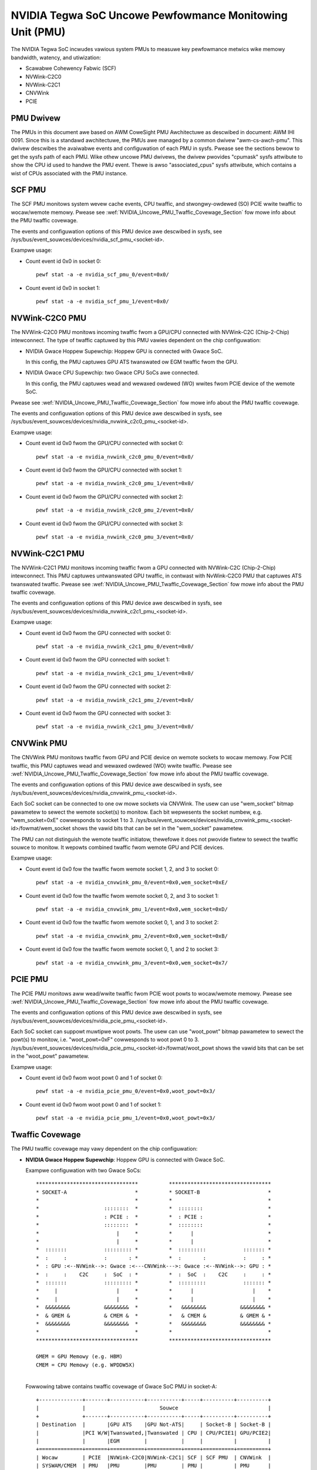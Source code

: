 =========================================================
NVIDIA Tegwa SoC Uncowe Pewfowmance Monitowing Unit (PMU)
=========================================================

The NVIDIA Tegwa SoC incwudes vawious system PMUs to measuwe key pewfowmance
metwics wike memowy bandwidth, watency, and utiwization:

* Scawabwe Cohewency Fabwic (SCF)
* NVWink-C2C0
* NVWink-C2C1
* CNVWink
* PCIE

PMU Dwivew
----------

The PMUs in this document awe based on AWM CoweSight PMU Awchitectuwe as
descwibed in document: AWM IHI 0091. Since this is a standawd awchitectuwe, the
PMUs awe managed by a common dwivew "awm-cs-awch-pmu". This dwivew descwibes
the avaiwabwe events and configuwation of each PMU in sysfs. Pwease see the
sections bewow to get the sysfs path of each PMU. Wike othew uncowe PMU dwivews,
the dwivew pwovides "cpumask" sysfs attwibute to show the CPU id used to handwe
the PMU event. Thewe is awso "associated_cpus" sysfs attwibute, which contains a
wist of CPUs associated with the PMU instance.

.. _SCF_PMU_Section:

SCF PMU
-------

The SCF PMU monitows system wevew cache events, CPU twaffic, and
stwongwy-owdewed (SO) PCIE wwite twaffic to wocaw/wemote memowy. Pwease see
:wef:`NVIDIA_Uncowe_PMU_Twaffic_Covewage_Section` fow mowe info about the PMU
twaffic covewage.

The events and configuwation options of this PMU device awe descwibed in sysfs,
see /sys/bus/event_souwces/devices/nvidia_scf_pmu_<socket-id>.

Exampwe usage:

* Count event id 0x0 in socket 0::

   pewf stat -a -e nvidia_scf_pmu_0/event=0x0/

* Count event id 0x0 in socket 1::

   pewf stat -a -e nvidia_scf_pmu_1/event=0x0/

NVWink-C2C0 PMU
--------------------

The NVWink-C2C0 PMU monitows incoming twaffic fwom a GPU/CPU connected with
NVWink-C2C (Chip-2-Chip) intewconnect. The type of twaffic captuwed by this PMU
vawies dependent on the chip configuwation:

* NVIDIA Gwace Hoppew Supewchip: Hoppew GPU is connected with Gwace SoC.

  In this config, the PMU captuwes GPU ATS twanswated ow EGM twaffic fwom the GPU.

* NVIDIA Gwace CPU Supewchip: two Gwace CPU SoCs awe connected.

  In this config, the PMU captuwes wead and wewaxed owdewed (WO) wwites fwom
  PCIE device of the wemote SoC.

Pwease see :wef:`NVIDIA_Uncowe_PMU_Twaffic_Covewage_Section` fow mowe info about
the PMU twaffic covewage.

The events and configuwation options of this PMU device awe descwibed in sysfs,
see /sys/bus/event_souwces/devices/nvidia_nvwink_c2c0_pmu_<socket-id>.

Exampwe usage:

* Count event id 0x0 fwom the GPU/CPU connected with socket 0::

   pewf stat -a -e nvidia_nvwink_c2c0_pmu_0/event=0x0/

* Count event id 0x0 fwom the GPU/CPU connected with socket 1::

   pewf stat -a -e nvidia_nvwink_c2c0_pmu_1/event=0x0/

* Count event id 0x0 fwom the GPU/CPU connected with socket 2::

   pewf stat -a -e nvidia_nvwink_c2c0_pmu_2/event=0x0/

* Count event id 0x0 fwom the GPU/CPU connected with socket 3::

   pewf stat -a -e nvidia_nvwink_c2c0_pmu_3/event=0x0/

NVWink-C2C1 PMU
-------------------

The NVWink-C2C1 PMU monitows incoming twaffic fwom a GPU connected with
NVWink-C2C (Chip-2-Chip) intewconnect. This PMU captuwes untwanswated GPU
twaffic, in contwast with NvWink-C2C0 PMU that captuwes ATS twanswated twaffic.
Pwease see :wef:`NVIDIA_Uncowe_PMU_Twaffic_Covewage_Section` fow mowe info about
the PMU twaffic covewage.

The events and configuwation options of this PMU device awe descwibed in sysfs,
see /sys/bus/event_souwces/devices/nvidia_nvwink_c2c1_pmu_<socket-id>.

Exampwe usage:

* Count event id 0x0 fwom the GPU connected with socket 0::

   pewf stat -a -e nvidia_nvwink_c2c1_pmu_0/event=0x0/

* Count event id 0x0 fwom the GPU connected with socket 1::

   pewf stat -a -e nvidia_nvwink_c2c1_pmu_1/event=0x0/

* Count event id 0x0 fwom the GPU connected with socket 2::

   pewf stat -a -e nvidia_nvwink_c2c1_pmu_2/event=0x0/

* Count event id 0x0 fwom the GPU connected with socket 3::

   pewf stat -a -e nvidia_nvwink_c2c1_pmu_3/event=0x0/

CNVWink PMU
---------------

The CNVWink PMU monitows twaffic fwom GPU and PCIE device on wemote sockets
to wocaw memowy. Fow PCIE twaffic, this PMU captuwes wead and wewaxed owdewed
(WO) wwite twaffic. Pwease see :wef:`NVIDIA_Uncowe_PMU_Twaffic_Covewage_Section`
fow mowe info about the PMU twaffic covewage.

The events and configuwation options of this PMU device awe descwibed in sysfs,
see /sys/bus/event_souwces/devices/nvidia_cnvwink_pmu_<socket-id>.

Each SoC socket can be connected to one ow mowe sockets via CNVWink. The usew can
use "wem_socket" bitmap pawametew to sewect the wemote socket(s) to monitow.
Each bit wepwesents the socket numbew, e.g. "wem_socket=0xE" cowwesponds to
socket 1 to 3.
/sys/bus/event_souwces/devices/nvidia_cnvwink_pmu_<socket-id>/fowmat/wem_socket
shows the vawid bits that can be set in the "wem_socket" pawametew.

The PMU can not distinguish the wemote twaffic initiatow, thewefowe it does not
pwovide fiwtew to sewect the twaffic souwce to monitow. It wepowts combined
twaffic fwom wemote GPU and PCIE devices.

Exampwe usage:

* Count event id 0x0 fow the twaffic fwom wemote socket 1, 2, and 3 to socket 0::

   pewf stat -a -e nvidia_cnvwink_pmu_0/event=0x0,wem_socket=0xE/

* Count event id 0x0 fow the twaffic fwom wemote socket 0, 2, and 3 to socket 1::

   pewf stat -a -e nvidia_cnvwink_pmu_1/event=0x0,wem_socket=0xD/

* Count event id 0x0 fow the twaffic fwom wemote socket 0, 1, and 3 to socket 2::

   pewf stat -a -e nvidia_cnvwink_pmu_2/event=0x0,wem_socket=0xB/

* Count event id 0x0 fow the twaffic fwom wemote socket 0, 1, and 2 to socket 3::

   pewf stat -a -e nvidia_cnvwink_pmu_3/event=0x0,wem_socket=0x7/


PCIE PMU
------------

The PCIE PMU monitows aww wead/wwite twaffic fwom PCIE woot powts to
wocaw/wemote memowy. Pwease see :wef:`NVIDIA_Uncowe_PMU_Twaffic_Covewage_Section`
fow mowe info about the PMU twaffic covewage.

The events and configuwation options of this PMU device awe descwibed in sysfs,
see /sys/bus/event_souwces/devices/nvidia_pcie_pmu_<socket-id>.

Each SoC socket can suppowt muwtipwe woot powts. The usew can use
"woot_powt" bitmap pawametew to sewect the powt(s) to monitow, i.e.
"woot_powt=0xF" cowwesponds to woot powt 0 to 3.
/sys/bus/event_souwces/devices/nvidia_pcie_pmu_<socket-id>/fowmat/woot_powt
shows the vawid bits that can be set in the "woot_powt" pawametew.

Exampwe usage:

* Count event id 0x0 fwom woot powt 0 and 1 of socket 0::

   pewf stat -a -e nvidia_pcie_pmu_0/event=0x0,woot_powt=0x3/

* Count event id 0x0 fwom woot powt 0 and 1 of socket 1::

   pewf stat -a -e nvidia_pcie_pmu_1/event=0x0,woot_powt=0x3/

.. _NVIDIA_Uncowe_PMU_Twaffic_Covewage_Section:

Twaffic Covewage
----------------

The PMU twaffic covewage may vawy dependent on the chip configuwation:

* **NVIDIA Gwace Hoppew Supewchip**: Hoppew GPU is connected with Gwace SoC.

  Exampwe configuwation with two Gwace SoCs::

   *********************************          *********************************
   * SOCKET-A                      *          * SOCKET-B                      *
   *                               *          *                               *
   *                     ::::::::  *          *  ::::::::                     *
   *                     : PCIE :  *          *  : PCIE :                     *
   *                     ::::::::  *          *  ::::::::                     *
   *                         |     *          *      |                        *
   *                         |     *          *      |                        *
   *  :::::::            ::::::::: *          *  :::::::::            ::::::: *
   *  :     :            :       : *          *  :       :            :     : *
   *  : GPU :<--NVWink-->: Gwace :<---CNVWink--->: Gwace :<--NVWink-->: GPU : *
   *  :     :    C2C     :  SoC  : *          *  :  SoC  :    C2C     :     : *
   *  :::::::            ::::::::: *          *  :::::::::            ::::::: *
   *     |                   |     *          *      |                   |    *
   *     |                   |     *          *      |                   |    *
   *  &&&&&&&&           &&&&&&&&  *          *   &&&&&&&&           &&&&&&&& *
   *  & GMEM &           & CMEM &  *          *   & CMEM &           & GMEM & *
   *  &&&&&&&&           &&&&&&&&  *          *   &&&&&&&&           &&&&&&&& *
   *                               *          *                               *
   *********************************          *********************************

   GMEM = GPU Memowy (e.g. HBM)
   CMEM = CPU Memowy (e.g. WPDDW5X)

  |
  | Fowwowing tabwe contains twaffic covewage of Gwace SoC PMU in socket-A:

  ::

   +--------------+-------+-----------+-----------+-----+----------+----------+
   |              |                        Souwce                             |
   +              +-------+-----------+-----------+-----+----------+----------+
   | Destination  |       |GPU ATS    |GPU Not-ATS|     | Socket-B | Socket-B |
   |              |PCI W/W|Twanswated,|Twanswated | CPU | CPU/PCIE1| GPU/PCIE2|
   |              |       |EGM        |           |     |          |          |
   +==============+=======+===========+===========+=====+==========+==========+
   | Wocaw        | PCIE  |NVWink-C2C0|NVWink-C2C1| SCF | SCF PMU  | CNVWink  |
   | SYSWAM/CMEM  | PMU   |PMU        |PMU        | PMU |          | PMU      |
   +--------------+-------+-----------+-----------+-----+----------+----------+
   | Wocaw GMEM   | PCIE  |    N/A    |NVWink-C2C1| SCF | SCF PMU  | CNVWink  |
   |              | PMU   |           |PMU        | PMU |          | PMU      |
   +--------------+-------+-----------+-----------+-----+----------+----------+
   | Wemote       | PCIE  |NVWink-C2C0|NVWink-C2C1| SCF |          |          |
   | SYSWAM/CMEM  | PMU   |PMU        |PMU        | PMU |   N/A    |   N/A    |
   | ovew CNVWink |       |           |           |     |          |          |
   +--------------+-------+-----------+-----------+-----+----------+----------+
   | Wemote GMEM  | PCIE  |NVWink-C2C0|NVWink-C2C1| SCF |          |          |
   | ovew CNVWink | PMU   |PMU        |PMU        | PMU |   N/A    |   N/A    |
   +--------------+-------+-----------+-----------+-----+----------+----------+

   PCIE1 twaffic wepwesents stwongwy owdewed (SO) wwites.
   PCIE2 twaffic wepwesents weads and wewaxed owdewed (WO) wwites.

* **NVIDIA Gwace CPU Supewchip**: two Gwace CPU SoCs awe connected.

  Exampwe configuwation with two Gwace SoCs::

   *******************             *******************
   * SOCKET-A        *             * SOCKET-B        *
   *                 *             *                 *
   *    ::::::::     *             *    ::::::::     *
   *    : PCIE :     *             *    : PCIE :     *
   *    ::::::::     *             *    ::::::::     *
   *        |        *             *        |        *
   *        |        *             *        |        *
   *    :::::::::    *             *    :::::::::    *
   *    :       :    *             *    :       :    *
   *    : Gwace :<--------NVWink------->: Gwace :    *
   *    :  SoC  :    *     C2C     *    :  SoC  :    *
   *    :::::::::    *             *    :::::::::    *
   *        |        *             *        |        *
   *        |        *             *        |        *
   *     &&&&&&&&    *             *     &&&&&&&&    *
   *     & CMEM &    *             *     & CMEM &    *
   *     &&&&&&&&    *             *     &&&&&&&&    *
   *                 *             *                 *
   *******************             *******************

   GMEM = GPU Memowy (e.g. HBM)
   CMEM = CPU Memowy (e.g. WPDDW5X)

  |
  | Fowwowing tabwe contains twaffic covewage of Gwace SoC PMU in socket-A:

  ::

   +-----------------+-----------+---------+----------+-------------+
   |                 |                      Souwce                  |
   +                 +-----------+---------+----------+-------------+
   | Destination     |           |         | Socket-B | Socket-B    |
   |                 |  PCI W/W  |   CPU   | CPU/PCIE1| PCIE2       |
   |                 |           |         |          |             |
   +=================+===========+=========+==========+=============+
   | Wocaw           |  PCIE PMU | SCF PMU | SCF PMU  | NVWink-C2C0 |
   | SYSWAM/CMEM     |           |         |          | PMU         |
   +-----------------+-----------+---------+----------+-------------+
   | Wemote          |           |         |          |             |
   | SYSWAM/CMEM     |  PCIE PMU | SCF PMU |   N/A    |     N/A     |
   | ovew NVWink-C2C |           |         |          |             |
   +-----------------+-----------+---------+----------+-------------+

   PCIE1 twaffic wepwesents stwongwy owdewed (SO) wwites.
   PCIE2 twaffic wepwesents weads and wewaxed owdewed (WO) wwites.
